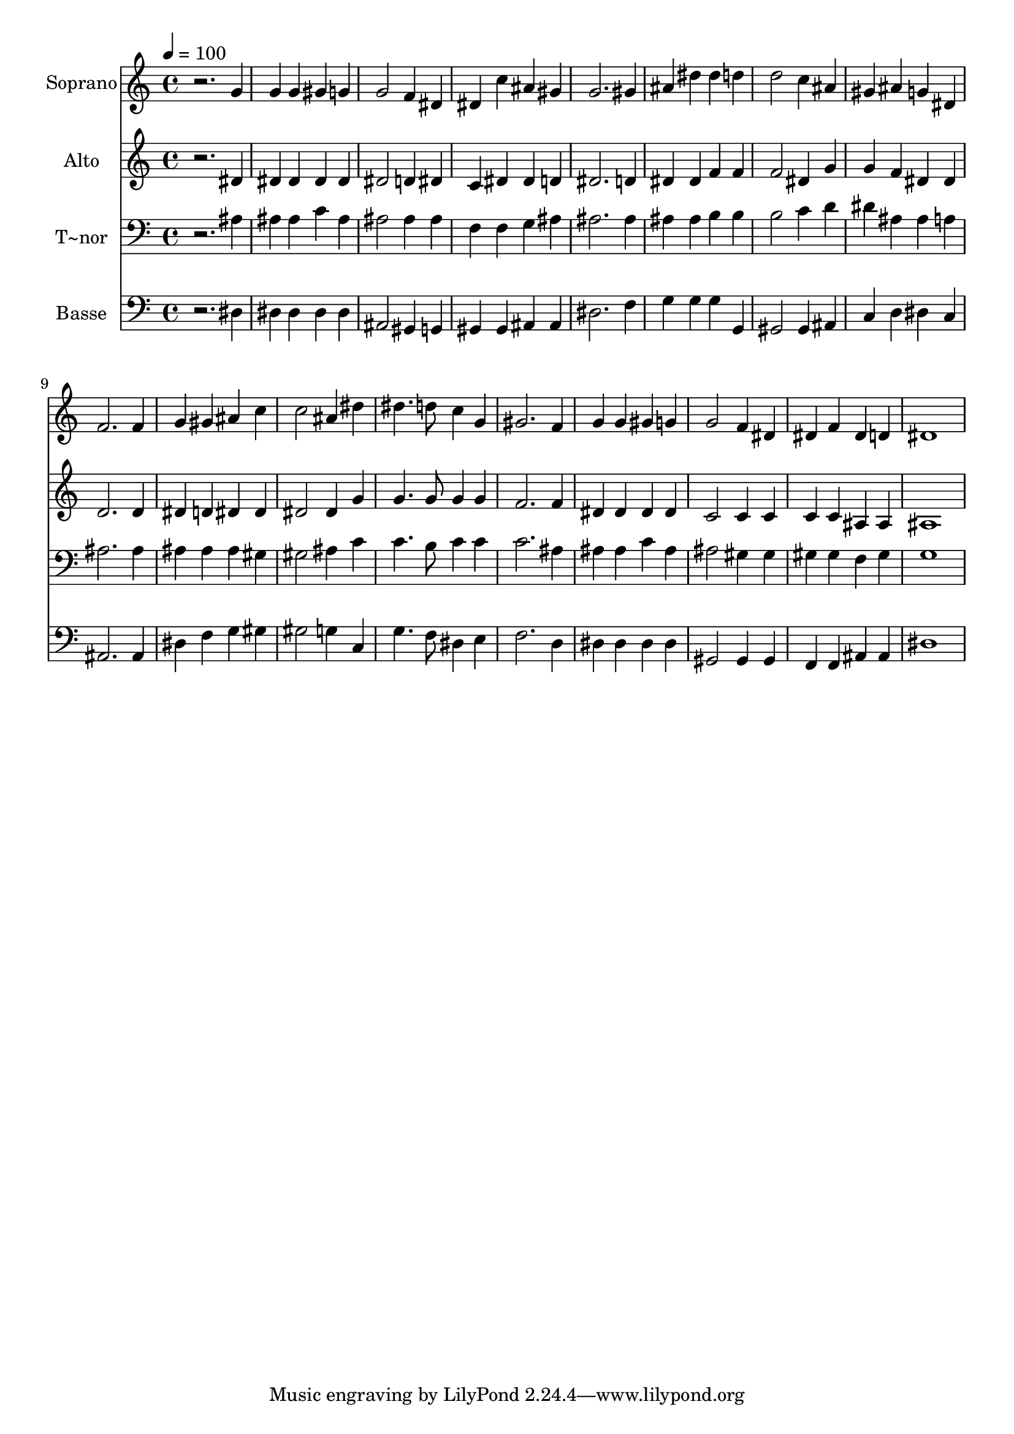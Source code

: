 % Lily was here -- automatically converted by /usr/bin/midi2ly from 279.mid
\version "2.14.0"

\layout {
  \context {
    \Voice
    \remove "Note_heads_engraver"
    \consists "Completion_heads_engraver"
    \remove "Rest_engraver"
    \consists "Completion_rest_engraver"
  }
}

trackAchannelA = {
  
  \time 4/4 
  
  \tempo 4 = 100 
  
}

trackA = <<
  \context Voice = voiceA \trackAchannelA
>>


trackBchannelA = {
  
  \set Staff.instrumentName = "Soprano"
  
}

trackBchannelB = \relative c {
  r2. g''4 
  | % 2
  g g gis g 
  | % 3
  g2 f4 dis 
  | % 4
  dis c' ais gis 
  | % 5
  g2. gis4 
  | % 6
  ais dis dis d 
  | % 7
  d2 c4 ais 
  | % 8
  gis ais g dis 
  | % 9
  f2. f4 
  | % 10
  g gis ais c 
  | % 11
  c2 ais4 dis 
  | % 12
  dis4. d8 c4 g 
  | % 13
  gis2. f4 
  | % 14
  g g gis g 
  | % 15
  g2 f4 dis 
  | % 16
  dis f dis d 
  | % 17
  dis1 
  | % 18
  
}

trackB = <<
  \context Voice = voiceA \trackBchannelA
  \context Voice = voiceB \trackBchannelB
>>


trackCchannelA = {
  
  \set Staff.instrumentName = "Alto"
  
}

trackCchannelC = \relative c {
  r2. dis'4 
  | % 2
  dis dis dis dis 
  | % 3
  dis2 d4 dis 
  | % 4
  c dis dis d 
  | % 5
  dis2. d4 
  | % 6
  dis dis f f 
  | % 7
  f2 dis4 g 
  | % 8
  g f dis dis 
  | % 9
  d2. d4 
  | % 10
  dis d dis dis 
  | % 11
  dis2 dis4 g 
  | % 12
  g4. g8 g4 g 
  | % 13
  f2. f4 
  | % 14
  dis dis dis dis 
  | % 15
  c2 c4 c 
  | % 16
  c c ais ais 
  | % 17
  ais1 
  | % 18
  
}

trackC = <<
  \context Voice = voiceA \trackCchannelA
  \context Voice = voiceB \trackCchannelC
>>


trackDchannelA = {
  
  \set Staff.instrumentName = "T~nor"
  
}

trackDchannelC = \relative c {
  r2. ais'4 
  | % 2
  ais ais c ais 
  | % 3
  ais2 ais4 ais 
  | % 4
  f f g ais 
  | % 5
  ais2. ais4 
  | % 6
  ais ais b b 
  | % 7
  b2 c4 d 
  | % 8
  dis ais ais a 
  | % 9
  ais2. ais4 
  | % 10
  ais ais ais gis 
  | % 11
  gis2 ais4 c 
  | % 12
  c4. b8 c4 c 
  | % 13
  c2. ais4 
  | % 14
  ais ais c ais 
  | % 15
  ais2 gis4 gis 
  | % 16
  gis gis f gis 
  | % 17
  g1 
  | % 18
  
}

trackD = <<

  \clef bass
  
  \context Voice = voiceA \trackDchannelA
  \context Voice = voiceB \trackDchannelC
>>


trackEchannelA = {
  
  \set Staff.instrumentName = "Basse"
  
}

trackEchannelC = \relative c {
  r2. dis4 
  | % 2
  dis dis dis dis 
  | % 3
  ais2 gis4 g 
  | % 4
  gis gis ais ais 
  | % 5
  dis2. f4 
  | % 6
  g g g g, 
  | % 7
  gis2 gis4 ais 
  | % 8
  c d dis c 
  | % 9
  ais2. ais4 
  | % 10
  dis f g gis 
  | % 11
  gis2 g4 c, 
  | % 12
  g'4. f8 dis4 e 
  | % 13
  f2. d4 
  | % 14
  dis dis dis dis 
  | % 15
  gis,2 gis4 gis 
  | % 16
  f f ais ais 
  | % 17
  dis1 
  | % 18
  
}

trackE = <<

  \clef bass
  
  \context Voice = voiceA \trackEchannelA
  \context Voice = voiceB \trackEchannelC
>>


\score {
  <<
    \context Staff=trackB \trackA
    \context Staff=trackB \trackB
    \context Staff=trackC \trackA
    \context Staff=trackC \trackC
    \context Staff=trackD \trackA
    \context Staff=trackD \trackD
    \context Staff=trackE \trackA
    \context Staff=trackE \trackE
  >>
  \layout {}
  \midi {}
}
